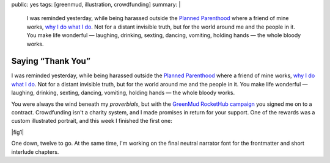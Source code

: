 public: yes
tags: [greenmud, illustration, crowdfunding]
summary: |
  I was reminded yesterday,
  while being harassed outside the
  `Planned Parenthood <http://www.plannedparenthoodaction.org/>`_
  where a friend of mine works,
  `why I do what I do </why/>`_.
  Not for a distant invisible truth,
  but for the world around me and the people in it.
  You make life wonderful —
  laughing, drinking, sexting, dancing, vomiting, holding hands —
  the whole bloody works.

Saying “Thank You”
==================

I was reminded yesterday,
while being harassed outside the
`Planned Parenthood`_
where a friend of mine works,
`why I do what I do`_.
Not for a distant invisible truth,
but for the world around me and the people in it.
You make life wonderful —
laughing, drinking, sexting, dancing, vomiting, holding hands —
the whole bloody works.

You were always the wind beneath my *proverbials*,
but with the `GreenMud RocketHub campaign`_
you signed me on to a contract.
Crowdfunding isn't a charity system,
and I made promises in return for your support.
One of the rewards
was a custom illustrated portrait,
and this week I finished the first one:

|fig1|

.. |fig1| raw:: html

  <figure class="gallery">
    <img src="/static/pictures/portraits/Rachel-Icon.png" alt="" />
    <img src="/static/pictures/portraits/Rachel-Full.png" alt="" />
    <figcaption>
      Rachel, close-up and in full.
      Follow her sex-positive blog,
      <a href="http://dirty-words-blog.blogspot.com/">Dirty Words</a>.
    </figcaption>
  </figure>

One down, twelve to go.
At the same time,
I'm working on the final
neutral narrator font
for the frontmatter
and short interlude chapters.

.. _Planned Parenthood: http://www.plannedparenthoodaction.org/
.. _GreenMud RocketHub campaign: http://www.rockethub.com/projects/6066-into-the-green-green-mud-multimedia-novel
.. _why I do what I do: /why/
